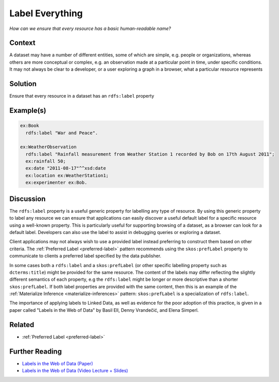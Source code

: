 .. _label-everything:

Label Everything
================

*How can we ensure that every resource has a basic human-readable name?*

Context
#######

A dataset may have a number of different entities, some of which
are simple, e.g. people or organizations, whereas others are more
conceptual or complex, e.g. an observation made at a particular
point in time, under specific conditions. It may not always be
clear to a developer, or a user exploring a graph in a browser,
what a particular resource represents

Solution
########

Ensure that every resource in a dataset has an ``rdfs:label``
property

Example(s)
##########

.. code-block::
            
   ex:Book
     rdfs:label "War and Peace".

   ex:WeatherObservation
     rdfs:label "Rainfall measurement from Weather Station 1 recorded by Bob on 17th August 2011";
     ex:rainfall 50;
     ex:date "2011-08-17"^^xsd:date
     ex:location ex:WeatherStation1;
     ex:experimenter ex:Bob.

Discussion
##########

The ``rdfs:label`` property is a useful generic property for
labelling any type of resource. By using this generic property to
label any resource we can ensure that applications can easily
discover a useful default label for a specific resource using a
well-known property. This is particularly useful for supporting
browsing of a dataset, as a browser can look for a default label.
Developers can also use the label to assist in debugging queries
or exploring a dataset.

Client applications may not always wish to use a provided label
instead preferring to construct them based on other criteria. The
:ref:`Preferred Label <preferred-label>` pattern recommends
using the ``skos:prefLabel`` property to communicate to clients a
preferred label specified by the data publisher.

In some cases both a ``rdfs:label`` and a ``skos:prefLabel`` (or
other specific labelling property such as ``dcterms:title``) might
be provided for the same resource. The content of the labels may
differ reflecting the slightly different semantics of each
property, e.g the ``rdfs:label`` might be longer or more
descriptive than a shorter ``skos:prefLabel``. If both label
properties are provided with the same content, then this is an
example of the :ref:`Materialize Inference <materialize-inferences>` pattern:
``skos:prefLabel`` is a specialization of ``rdfs:label``.

The importance of applying labels to Linked Data, as well as
evidence for the poor adoption of this practice, is given in a
paper called "Labels in the Web of Data" by Basil Ell, Denny
Vrandečić, and Elena Simperl.

Related
#######

- :ref:`Preferred Label <preferred-label>`

Further Reading
###############

- `Labels in the Web of Data (Paper) <#>`__
- `Labels in the Web of Data (Video Lecture + Slides) <#>`__
